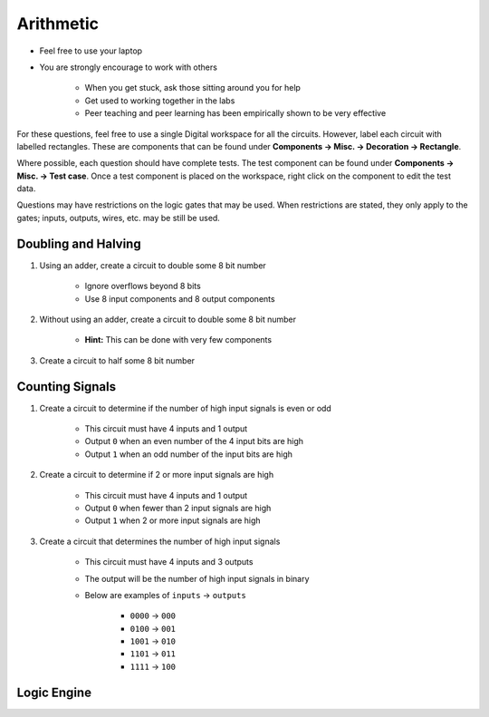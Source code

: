 **********
Arithmetic
**********

* Feel free to use your laptop
* You are strongly encourage to work with others

    * When you get stuck, ask those sitting around you for help
    * Get used to working together in the labs
    * Peer teaching and peer learning has been empirically shown to be very effective


For these questions, feel free to use a single Digital workspace for all the circuits. However, label each circuit with
labelled rectangles. These are components that can be found under **Components -> Misc. -> Decoration -> Rectangle**.

Where possible, each question should have complete tests. The test component can be found under
**Components -> Misc. -> Test case**. Once a test component is placed on the workspace, right click on the component to
edit the test data.

Questions may have restrictions on the logic gates that may be used. When restrictions are stated, they only apply to
the gates; inputs, outputs, wires, etc. may be still be used.


Doubling and Halving
====================

#. Using an adder, create a circuit to double some 8 bit number

    * Ignore overflows beyond 8 bits
    * Use 8 input components and 8 output components


#. Without using an adder, create a circuit to double some 8 bit number

    * **Hint:** This can be done with very few components


#. Create a circuit to half some 8 bit number



Counting Signals
================

#. Create a circuit to determine if the number of high input signals is even or odd

    * This circuit must have 4 inputs and 1 output
    * Output ``0`` when an even number of the 4 input bits are high
    * Output ``1`` when an odd number of the input bits are high


#. Create a circuit to determine if 2 or more input signals are high

    * This circuit must have 4 inputs and 1 output
    * Output ``0`` when fewer than 2 input signals are high
    * Output ``1`` when 2 or more input signals are high


#. Create a circuit that determines the number of high input signals

    * This circuit must have 4 inputs and 3 outputs
    * The output will be the number of high input signals in binary
    * Below are examples of ``inputs`` -> ``outputs``

        * ``0000`` -> ``000``
        * ``0100`` -> ``001``
        * ``1001`` -> ``010``
        * ``1101`` -> ``011``
        * ``1111`` -> ``100``



Logic Engine
============
